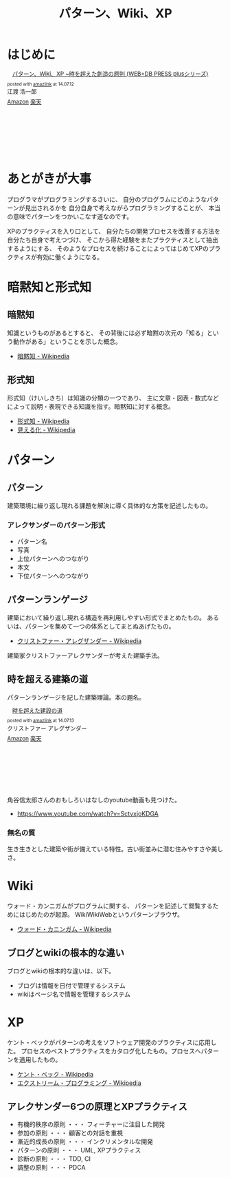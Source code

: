 #+OPTIONS: toc:nil num:nil todo:nil pri:nil tags:nil ^:nil TeX:nil
#+CATEGORY: 技術メモ, BOOK
#+TAGS: Pattern
#+DESCRIPTION:
#+TITLE: パターン、Wiki、XP

* はじめに

#+BEGIN_HTML
<div class='amazlink-box' style='text-align:left;padding-bottom:20px;font-size:small;/zoom: 1;overflow: hidden;'><div class='amazlink-list' style='clear: both;'><div class='amazlink-image' style='float:left;margin:0px 12px 1px 0px;'><a href='http://www.amazon.co.jp/%E3%83%91%E3%82%BF%E3%83%BC%E3%83%B3%E3%80%81Wiki%E3%80%81XP-%7E%E6%99%82%E3%82%92%E8%B6%85%E3%81%88%E3%81%9F%E5%89%B5%E9%80%A0%E3%81%AE%E5%8E%9F%E5%89%87-WEB-PRESS-plus%E3%82%B7%E3%83%AA%E3%83%BC%E3%82%BA/dp/4774138975%3FSubscriptionId%3DAKIAJDINZW45GEGLXQQQ%26tag%3Dsleephacker-22%26linkCode%3Dxm2%26camp%3D2025%26creative%3D165953%26creativeASIN%3D4774138975' target='_blank' rel='nofollow'><img src='http://ecx.images-amazon.com/images/I/51psMmyTdWL._SL160_.jpg' style='border: none;' /></a></div><div class='amazlink-info' style='height:160; margin-bottom: 10px'><div class='amazlink-name' style='margin-bottom:10px;line-height:120%'><a href='http://www.amazon.co.jp/%E3%83%91%E3%82%BF%E3%83%BC%E3%83%B3%E3%80%81Wiki%E3%80%81XP-%7E%E6%99%82%E3%82%92%E8%B6%85%E3%81%88%E3%81%9F%E5%89%B5%E9%80%A0%E3%81%AE%E5%8E%9F%E5%89%87-WEB-PRESS-plus%E3%82%B7%E3%83%AA%E3%83%BC%E3%82%BA/dp/4774138975%3FSubscriptionId%3DAKIAJDINZW45GEGLXQQQ%26tag%3Dsleephacker-22%26linkCode%3Dxm2%26camp%3D2025%26creative%3D165953%26creativeASIN%3D4774138975' rel='nofollow' target='_blank'>パターン、Wiki、XP ~時を超えた創造の原則 (WEB+DB PRESS plusシリーズ)</a></div><div class='amazlink-powered' style='font-size:80%;margin-top:5px;line-height:120%'>posted with <a href='http://amazlink.keizoku.com/' title='アマゾンアフィリエイトリンク作成ツール' target='_blank'>amazlink</a> at 14.07.12</div><div class='amazlink-detail'>江渡 浩一郎<br /></div><div class='amazlink-sub-info' style='float: left;'><div class='amazlink-link' style='margin-top: 5px'><img src='http://amazlink.fuyu.gs/icon_amazon.png' width='18'><a href='http://www.amazon.co.jp/%E3%83%91%E3%82%BF%E3%83%BC%E3%83%B3%E3%80%81Wiki%E3%80%81XP-%7E%E6%99%82%E3%82%92%E8%B6%85%E3%81%88%E3%81%9F%E5%89%B5%E9%80%A0%E3%81%AE%E5%8E%9F%E5%89%87-WEB-PRESS-plus%E3%82%B7%E3%83%AA%E3%83%BC%E3%82%BA/dp/4774138975%3FSubscriptionId%3DAKIAJDINZW45GEGLXQQQ%26tag%3Dsleephacker-22%26linkCode%3Dxm2%26camp%3D2025%26creative%3D165953%26creativeASIN%3D4774138975' rel='nofollow' target='_blank'>Amazon</a> <img src='http://amazlink.fuyu.gs/icon_rakuten.gif' width='18'><a href='http://hb.afl.rakuten.co.jp/hgc/g00q0724.n763w947.g00q0724.n763x2b4/?pc=http%3A%2F%2Fbooks.rakuten.co.jp%2Frb%2F6118704%2F&m=http%3A%2F%2Fm.rakuten.co.jp%2Frms%2Fmsv%2FItem%3Fn%3D6118704%26surl%3Dbook' rel='nofollow' target='_blank'>楽天</a></div></div></div></div></div>
#+END_HTML

* あとがきが大事

プログラマがプログラミングするさいに、
自分のプログラムにどのようなパターンが見出されるかを
自分自身で考えながらプログラミングすることが、
本当の意味でパターンをつかいこなす道なのです。

XPのプラクティスを入り口として、
自分たちの開発プロセスを改善する方法を自分たち自身で考えつづけ、
そこから得た経験をまたプラクティスとして抽出するようにする、
そのようなプロセスを続けることによってはじめてXPのプラクティスが有効に働くようになる。

* 暗黙知と形式知
** 暗黙知
知識というものがあるとすると、
その背後には必ず暗黙の次元の「知る」という動作がある」ということを示した概念。

- [[http://ja.wikipedia.org/wiki/%E6%9A%97%E9%BB%99%E7%9F%A5][暗黙知 - Wikipedia]]

** 形式知

形式知（けいしきち）は知識の分類の一つであり、
主に文章・図表・数式などによって説明・表現できる知識を指す。暗黙知に対する概念。

- [[http://ja.wikipedia.org/wiki/%E5%BD%A2%E5%BC%8F%E7%9F%A5][形式知 - Wikipedia]]
- [[http://ja.wikipedia.org/wiki/%E8%A6%8B%E3%81%88%E3%82%8B%E5%8C%96][見える化 - Wikipedia]]



* パターン
** パターン
   建築環境に繰り返し現れる課題を解決に導く具体的な方策を記述したもの。

*** アレクサンダーのパターン形式
    - パターン名
    - 写真
    - 上位パターンへのつながり
    - 本文
    - 下位パターンへのつながり

** パターンランゲージ
   建築において繰り返し現れる構造を再利用しやすい形式でまとめたもの。
   あるいは、パターンを集めて一つの体系としてまとぬあげたもの。

   - [[http://ja.wikipedia.org/wiki/%E3%82%AF%E3%83%AA%E3%82%B9%E3%83%88%E3%83%95%E3%82%A1%E3%83%BC%E3%83%BB%E3%82%A2%E3%83%AC%E3%82%B0%E3%82%B6%E3%83%B3%E3%83%80%E3%83%BC][クリストファー・アレグザンダー - Wikipedia]]

   建築家クリストファーアレクサンダーが考えた建築手法。

** 時を超える建築の道
   パターンランゲージを記した建築理論。本の題名。

#+BEGIN_HTML
<div class='amazlink-box' style='text-align:left;padding-bottom:20px;font-size:small;/zoom: 1;overflow: hidden;'><div class='amazlink-list' style='clear: both;'><div class='amazlink-image' style='float:left;margin:0px 12px 1px 0px;'><a href='http://www.amazon.co.jp/%E6%99%82%E3%82%92%E8%B6%85%E3%81%88%E3%81%9F%E5%BB%BA%E8%A8%AD%E3%81%AE%E9%81%93-%E3%82%AF%E3%83%AA%E3%82%B9%E3%83%88%E3%83%95%E3%82%A1%E3%83%BC-%E3%82%A2%E3%83%AC%E3%82%B0%E3%82%B6%E3%83%B3%E3%83%80%E3%83%BC/dp/4306043061%3FSubscriptionId%3DAKIAJDINZW45GEGLXQQQ%26tag%3Dsleephacker-22%26linkCode%3Dxm2%26camp%3D2025%26creative%3D165953%26creativeASIN%3D4306043061' target='_blank' rel='nofollow'><img src='http://ecx.images-amazon.com/images/I/51VWYgOr6IL._SL160_.jpg' style='border: none;' /></a></div><div class='amazlink-info' style='height:160; margin-bottom: 10px'><div class='amazlink-name' style='margin-bottom:10px;line-height:120%'><a href='http://www.amazon.co.jp/%E6%99%82%E3%82%92%E8%B6%85%E3%81%88%E3%81%9F%E5%BB%BA%E8%A8%AD%E3%81%AE%E9%81%93-%E3%82%AF%E3%83%AA%E3%82%B9%E3%83%88%E3%83%95%E3%82%A1%E3%83%BC-%E3%82%A2%E3%83%AC%E3%82%B0%E3%82%B6%E3%83%B3%E3%83%80%E3%83%BC/dp/4306043061%3FSubscriptionId%3DAKIAJDINZW45GEGLXQQQ%26tag%3Dsleephacker-22%26linkCode%3Dxm2%26camp%3D2025%26creative%3D165953%26creativeASIN%3D4306043061' rel='nofollow' target='_blank'>時を超えた建設の道</a></div><div class='amazlink-powered' style='font-size:80%;margin-top:5px;line-height:120%'>posted with <a href='http://amazlink.keizoku.com/' title='アマゾンアフィリエイトリンク作成ツール' target='_blank'>amazlink</a> at 14.07.13</div><div class='amazlink-detail'>クリストファー アレグザンダー<br /></div><div class='amazlink-sub-info' style='float: left;'><div class='amazlink-link' style='margin-top: 5px'><img src='http://amazlink.fuyu.gs/icon_amazon.png' width='18'><a href='http://www.amazon.co.jp/%E6%99%82%E3%82%92%E8%B6%85%E3%81%88%E3%81%9F%E5%BB%BA%E8%A8%AD%E3%81%AE%E9%81%93-%E3%82%AF%E3%83%AA%E3%82%B9%E3%83%88%E3%83%95%E3%82%A1%E3%83%BC-%E3%82%A2%E3%83%AC%E3%82%B0%E3%82%B6%E3%83%B3%E3%83%80%E3%83%BC/dp/4306043061%3FSubscriptionId%3DAKIAJDINZW45GEGLXQQQ%26tag%3Dsleephacker-22%26linkCode%3Dxm2%26camp%3D2025%26creative%3D165953%26creativeASIN%3D4306043061' rel='nofollow' target='_blank'>Amazon</a> <img src='http://amazlink.fuyu.gs/icon_rakuten.gif' width='18'><a href='http://hb.afl.rakuten.co.jp/hgc/g00q0724.n763w947.g00q0724.n763x2b4/?pc=http%3A%2F%2Fbooks.rakuten.co.jp%2Frb%2F616798%2F&m=http%3A%2F%2Fm.rakuten.co.jp%2Frms%2Fmsv%2FItem%3Fn%3D616798%26surl%3Dbook' rel='nofollow' target='_blank'>楽天</a></div></div></div></div></div>
#+END_HTML

    角谷信太郎さんのおもしろいはなしのyoutube動画も見つけた。

    - https://www.youtube.com/watch?v=SctvxjoKDGA

*** 無名の質
    生き生きとした建築や街が備えている特性。古い街並みに潜む住みやすさや美しさ。

* Wiki
ウォード・カンニガムがプログラムに関する、
パターンを記述して閲覧するためにはじめたのが起源。
WikiWikiWebというパターンブラウザ。

- [[http://ja.wikipedia.org/wiki/%E3%82%A6%E3%82%A9%E3%83%BC%E3%83%89%E3%83%BB%E3%82%AB%E3%83%8B%E3%83%B3%E3%82%AC%E3%83%A0][ウォード・カニンガム - Wikipedia]]

** ブログとwikiの根本的な違い
ブログとwikiの根本的な違いは、以下。

  - ブログは情報を日付で管理するシステム
  - wikiはページ名で情報を管理するシステム

* XP
ケント・ベックがパターンの考えをソフトウェア開発のプラクティスに応用した。
プロセスのベストプラクティスをカタログ化したもの。プロセスへパターンを適用したもの。

- [[http://ja.wikipedia.org/wiki/%E3%82%B1%E3%83%B3%E3%83%88%E3%83%BB%E3%83%99%E3%83%83%E3%82%AF][ケント・ベック - Wikipedia]]
- [[http://ja.wikipedia.org/wiki/%E3%82%A8%E3%82%AF%E3%82%B9%E3%83%88%E3%83%AA%E3%83%BC%E3%83%A0%E3%83%BB%E3%83%97%E3%83%AD%E3%82%B0%E3%83%A9%E3%83%9F%E3%83%B3%E3%82%B0][エクストリーム・プログラミング - Wikipedia]]

** アレクサンダー6つの原理とXPプラクティス
   - 有機的秩序の原則 ・・・ フィーチャーに注目した開発
   - 参加の原則 ・・・ 顧客との対話を重視
   - 漸近的成長の原則 ・・・ インクリメンタルな開発
   - パターンの原則 ・・・ UML, XPプラクティス
   - 診断の原則 ・・・ TDD, CI 
   - 調整の原則 ・・・ PDCA

